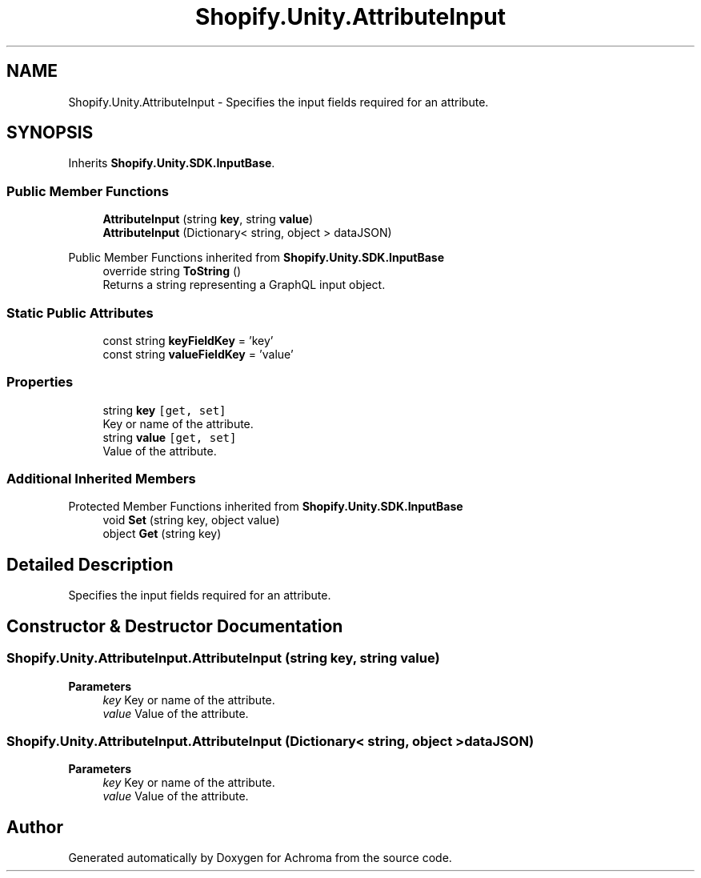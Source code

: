 .TH "Shopify.Unity.AttributeInput" 3 "Achroma" \" -*- nroff -*-
.ad l
.nh
.SH NAME
Shopify.Unity.AttributeInput \- Specifies the input fields required for an attribute\&.  

.SH SYNOPSIS
.br
.PP
.PP
Inherits \fBShopify\&.Unity\&.SDK\&.InputBase\fP\&.
.SS "Public Member Functions"

.in +1c
.ti -1c
.RI "\fBAttributeInput\fP (string \fBkey\fP, string \fBvalue\fP)"
.br
.ti -1c
.RI "\fBAttributeInput\fP (Dictionary< string, object > dataJSON)"
.br
.in -1c

Public Member Functions inherited from \fBShopify\&.Unity\&.SDK\&.InputBase\fP
.in +1c
.ti -1c
.RI "override string \fBToString\fP ()"
.br
.RI "Returns a string representing a GraphQL input object\&. "
.in -1c
.SS "Static Public Attributes"

.in +1c
.ti -1c
.RI "const string \fBkeyFieldKey\fP = 'key'"
.br
.ti -1c
.RI "const string \fBvalueFieldKey\fP = 'value'"
.br
.in -1c
.SS "Properties"

.in +1c
.ti -1c
.RI "string \fBkey\fP\fC [get, set]\fP"
.br
.RI "Key or name of the attribute\&. "
.ti -1c
.RI "string \fBvalue\fP\fC [get, set]\fP"
.br
.RI "Value of the attribute\&. "
.in -1c
.SS "Additional Inherited Members"


Protected Member Functions inherited from \fBShopify\&.Unity\&.SDK\&.InputBase\fP
.in +1c
.ti -1c
.RI "void \fBSet\fP (string key, object value)"
.br
.ti -1c
.RI "object \fBGet\fP (string key)"
.br
.in -1c
.SH "Detailed Description"
.PP 
Specifies the input fields required for an attribute\&. 
.SH "Constructor & Destructor Documentation"
.PP 
.SS "Shopify\&.Unity\&.AttributeInput\&.AttributeInput (string key, string value)"

.PP
\fBParameters\fP
.RS 4
\fIkey\fP Key or name of the attribute\&. 
.br
\fIvalue\fP Value of the attribute\&. 
.RE
.PP

.SS "Shopify\&.Unity\&.AttributeInput\&.AttributeInput (Dictionary< string, object > dataJSON)"

.PP
\fBParameters\fP
.RS 4
\fIkey\fP Key or name of the attribute\&. 
.br
\fIvalue\fP Value of the attribute\&. 
.RE
.PP


.SH "Author"
.PP 
Generated automatically by Doxygen for Achroma from the source code\&.
